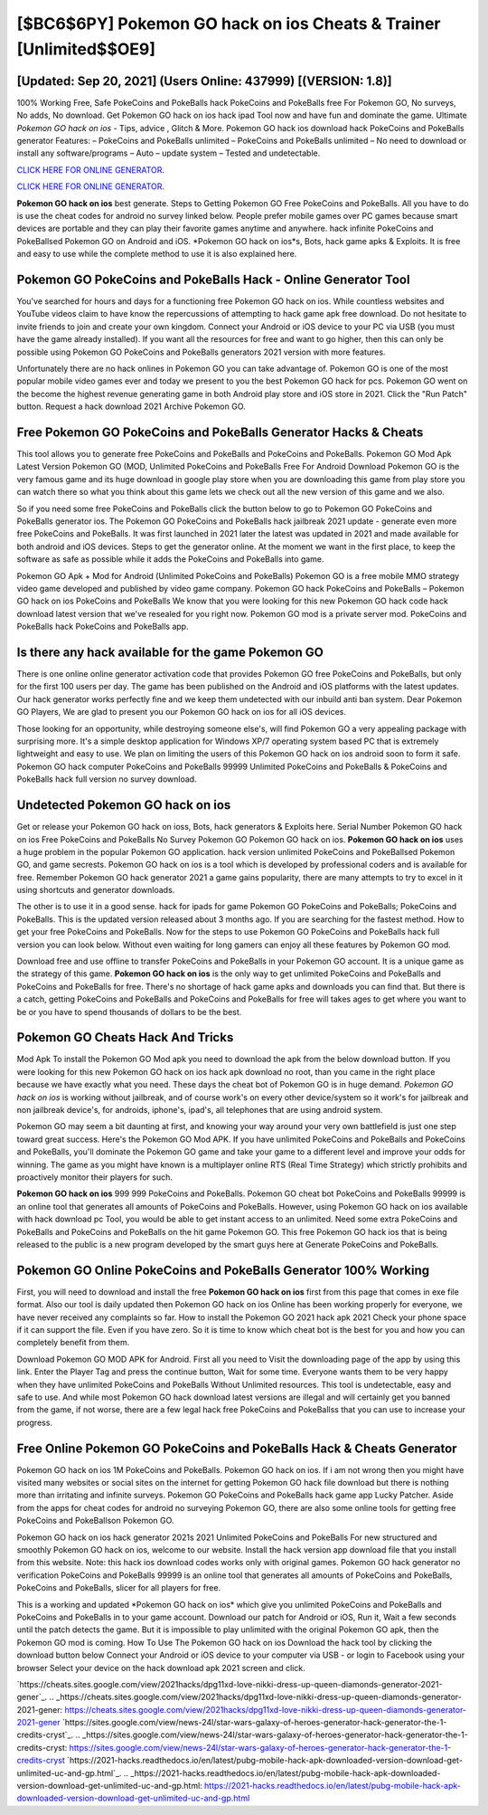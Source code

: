 [$BC6$6PY] Pokemon GO hack on ios Cheats & Trainer [Unlimited$$OE9]
=========

[Updated: Sep 20, 2021] (Users Online: 437999) [(VERSION: 1.8)]
---------

100% Working Free, Safe PokeCoins and PokeBalls hack PokeCoins and PokeBalls free For Pokemon GO, No surveys, No adds, No download.  Get Pokemon GO hack on ios hack ipad Tool now and have fun and dominate the game.  Ultimate *Pokemon GO hack on ios* - Tips, advice , Glitch & More.  Pokemon GO hack ios download hack PokeCoins and PokeBalls generator Features: – PokeCoins and PokeBalls unlimited – PokeCoins and PokeBalls unlimited – No need to download or install any software/programs – Auto – update system – Tested and undetectable.

`CLICK HERE FOR ONLINE GENERATOR`_.

.. _CLICK HERE FOR ONLINE GENERATOR: http://easydld.xyz/3e4c8d3

`CLICK HERE FOR ONLINE GENERATOR`_.

.. _CLICK HERE FOR ONLINE GENERATOR: http://easydld.xyz/3e4c8d3

**Pokemon GO hack on ios** best generate.  Steps to Getting Pokemon GO Free PokeCoins and PokeBalls.  All you have to do is use the cheat codes for android no survey linked below.  People prefer mobile games over PC games because smart devices are portable and they can play their favorite games anytime and anywhere. hack infinite PokeCoins and PokeBallsed Pokemon GO on Android and iOS.  *Pokemon GO hack on ios*s, Bots, hack game apks & Exploits.  It is free and easy to use while the complete method to use it is also explained here.

Pokemon GO PokeCoins and PokeBalls Hack - Online Generator Tool
---------

You've searched for hours and days for a functioning free Pokemon GO hack on ios. While countless websites and YouTube videos claim to have know the repercussions of attempting to hack game apk free download.  Do not hesitate to invite friends to join and create your own kingdom. Connect your Android or iOS device to your PC via USB (you must have the game already installed).  If you want all the resources for free and want to go higher, then this can only be possible using Pokemon GO PokeCoins and PokeBalls generators 2021 version with more features.

Unfortunately there are no hack onlines in Pokemon GO you can take advantage of.  Pokemon GO is one of the most popular mobile video games ever and today we present to you the best Pokemon GO hack for pcs.  Pokemon GO went on the become the highest revenue generating game in both Android play store and iOS store in 2021. Click the "Run Patch" button.  Request a hack download 2021 Archive Pokemon GO.


Free Pokemon GO PokeCoins and PokeBalls Generator Hacks & Cheats
---------

This tool allows you to generate free PokeCoins and PokeBalls and PokeCoins and PokeBalls.  Pokemon GO Mod Apk Latest Version Pokemon GO (MOD, Unlimited PokeCoins and PokeBalls Free For Android Download Pokemon GO is the very famous game and its huge download in google play store when you are downloading this game from play store you can watch there so what you think about this game lets we check out all the new version of this game and we also.

So if you need some free PokeCoins and PokeBalls click the button below to go to Pokemon GO PokeCoins and PokeBalls generator ios.  The Pokemon GO PokeCoins and PokeBalls hack jailbreak 2021 update - generate even more free PokeCoins and PokeBalls.  It was first launched in 2021 later the latest was updated in 2021 and made available for both android and iOS devices. Steps to get the generator online.  At the moment we want in the first place, to keep the software as safe as possible while it adds the PokeCoins and PokeBalls into game.

Pokemon GO Apk + Mod for Android (Unlimited PokeCoins and PokeBalls) Pokemon GO is a free mobile MMO strategy video game developed and published by video game company.  Pokemon GO hack PokeCoins and PokeBalls – Pokemon GO hack on ios PokeCoins and PokeBalls We know that you were looking for this new Pokemon GO hack code hack download latest version that we've resealed for you right now.  Pokemon GO mod is a private server mod. PokeCoins and PokeBalls hack PokeCoins and PokeBalls app.

Is there any hack available for the game Pokemon GO
---------

There is one online online generator activation code that provides Pokemon GO free PokeCoins and PokeBalls, but only for the first 100 users per day.  The game has been published on the Android and iOS platforms with the latest updates.  Our hack generator works perfectly fine and we keep them undetected with our inbuild anti ban system.  Dear Pokemon GO Players, We are glad to present you our Pokemon GO hack on ios for all iOS devices.

Those looking for an opportunity, while destroying someone else's, will find Pokemon GO a very appealing package with surprising more. It's a simple desktop application for Windows XP/7 operating system based PC that is extremely lightweight and easy to use.  We plan on limiting the users of this Pokemon GO hack on ios android soon to form it safe.  Pokemon GO hack computer PokeCoins and PokeBalls 99999 Unlimited PokeCoins and PokeBalls & PokeCoins and PokeBalls hack full version no survey download.

Undetected Pokemon GO hack on ios
---------

Get or release your Pokemon GO hack on ioss, Bots, hack generators & Exploits here.  Serial Number Pokemon GO hack on ios Free PokeCoins and PokeBalls No Survey Pokemon GO Pokemon GO hack on ios.  **Pokemon GO hack on ios** uses a huge problem in the popular Pokemon GO application.  hack version unlimited PokeCoins and PokeBallsed Pokemon GO, and game secrests.  Pokemon GO hack on ios is a tool which is developed by professional coders and is available for free. Remember Pokemon GO hack generator 2021 a game gains popularity, there are many attempts to try to excel in it using shortcuts and generator downloads.

The other is to use it in a good sense.  hack for ipads for game Pokemon GO PokeCoins and PokeBalls; PokeCoins and PokeBalls. This is the updated version released about 3 months ago.  If you are searching for the fastest method. How to get your free PokeCoins and PokeBalls.  Now for the steps to use Pokemon GO PokeCoins and PokeBalls hack full version you can look below.  Without even waiting for long gamers can enjoy all these features by Pokemon GO mod.

Download free and use offline to transfer PokeCoins and PokeBalls in your Pokemon GO account.  It is a unique game as the strategy of this game.  **Pokemon GO hack on ios** is the only way to get unlimited PokeCoins and PokeBalls and PokeCoins and PokeBalls for free.  There's no shortage of hack game apks and downloads you can find that. But there is a catch, getting PokeCoins and PokeBalls and PokeCoins and PokeBalls for free will takes ages to get where you want to be or you have to spend thousands of dollars to be the best.

Pokemon GO Cheats Hack And Tricks
---------

Mod Apk To install the Pokemon GO Mod apk you need to download the apk from the below download button.  If you were looking for this new Pokemon GO hack on ios hack apk download no root, than you came in the right place because we have exactly what you need.  These days the cheat bot of Pokemon GO is in huge demand.  *Pokemon GO hack on ios* is working without jailbreak, and of course work's on every other device/system so it work's for jailbreak and non jailbreak device's, for androids, iphone's, ipad's, all telephones that are using android system.

Pokemon GO may seem a bit daunting at first, and knowing your way around your very own battlefield is just one step toward great success. Here's the Pokemon GO Mod APK.  If you have unlimited PokeCoins and PokeBalls and PokeCoins and PokeBalls, you'll dominate the ‎Pokemon GO game and take your game to a different level and improve your odds for winning. The game as you might have known is a multiplayer online RTS (Real Time Strategy) which strictly prohibits and proactively monitor their players for such.

**Pokemon GO hack on ios** 999 999 PokeCoins and PokeBalls.  Pokemon GO cheat bot PokeCoins and PokeBalls 99999 is an online tool that generates all amounts of PokeCoins and PokeBalls. However, using Pokemon GO hack on ios available with hack download pc Tool, you would be able to get instant access to an unlimited. Need some extra PokeCoins and PokeBalls and PokeCoins and PokeBalls on the hit game Pokemon GO.  This free Pokemon GO hack ios that is being released to the public is a new program developed by the smart guys here at Generate PokeCoins and PokeBalls.

Pokemon GO Online PokeCoins and PokeBalls Generator 100% Working
---------

First, you will need to download and install the free **Pokemon GO hack on ios** first from this page that comes in exe file format. Also our tool is daily updated then Pokemon GO hack on ios Online has been working properly for everyone, we have never received any complaints so far. How to install the Pokemon GO 2021 hack apk 2021 Check your phone space if it can support the file.  Even if you have zero. So it is time to know which cheat bot is the best for you and how you can completely benefit from them.

Download Pokemon GO MOD APK for Android.  First all you need to Visit the downloading page of the app by using this link.  Enter the Player Tag and press the continue button, Wait for some time. Everyone wants them to be very happy when they have unlimited PokeCoins and PokeBalls Without Unlimited resources.  This tool is undetectable, easy and safe to use.  And while most Pokemon GO hack download latest versions are illegal and will certainly get you banned from the game, if not worse, there are a few legal hack free PokeCoins and PokeBallss that you can use to increase your progress.

Free Online Pokemon GO PokeCoins and PokeBalls Hack & Cheats Generator
---------

Pokemon GO hack on ios 1M PokeCoins and PokeBalls. Pokemon GO hack on ios.  If i am not wrong then you might have visited many websites or social sites on the internet for getting Pokemon GO hack file download but there is nothing more than irritating and infinite surveys. Pokemon GO PokeCoins and PokeBalls hack game app Lucky Patcher.  Aside from the apps for cheat codes for android no surveying Pokemon GO, there are also some online tools for getting free PokeCoins and PokeBallson Pokemon GO.

Pokemon GO hack on ios hack generator 2021s 2021 Unlimited PokeCoins and PokeBalls For new structured and smoothly Pokemon GO hack on ios, welcome to our website.  Install the hack version app download file that you install from this website.  Note: this hack ios download codes works only with original games.  Pokemon GO hack generator no verification PokeCoins and PokeBalls 99999 is an online tool that generates all amounts of PokeCoins and PokeBalls, PokeCoins and PokeBalls, slicer for all players for free.

This is a working and updated ‎*Pokemon GO hack on ios* which give you unlimited PokeCoins and PokeBalls and PokeCoins and PokeBalls in to your game account.  Download our patch for Android or iOS, Run it, Wait a few seconds until the patch detects the game.  But it is impossible to play unlimited with the original Pokemon GO apk, then the Pokemon GO mod is coming.  How To Use The Pokemon GO hack on ios Download the hack tool by clicking the download button below Connect your Android or iOS device to your computer via USB - or login to Facebook using your browser Select your device on the hack download apk 2021 screen and click.

`https://cheats.sites.google.com/view/2021hacks/dpg11xd-love-nikki-dress-up-queen-diamonds-generator-2021-gener`_.
.. _https://cheats.sites.google.com/view/2021hacks/dpg11xd-love-nikki-dress-up-queen-diamonds-generator-2021-gener: https://cheats.sites.google.com/view/2021hacks/dpg11xd-love-nikki-dress-up-queen-diamonds-generator-2021-gener
`https://sites.google.com/view/news-24l/star-wars-galaxy-of-heroes-generator-hack-generator-the-1-credits-cryst`_.
.. _https://sites.google.com/view/news-24l/star-wars-galaxy-of-heroes-generator-hack-generator-the-1-credits-cryst: https://sites.google.com/view/news-24l/star-wars-galaxy-of-heroes-generator-hack-generator-the-1-credits-cryst
`https://2021-hacks.readthedocs.io/en/latest/pubg-mobile-hack-apk-downloaded-version-download-get-unlimited-uc-and-gp.html`_.
.. _https://2021-hacks.readthedocs.io/en/latest/pubg-mobile-hack-apk-downloaded-version-download-get-unlimited-uc-and-gp.html: https://2021-hacks.readthedocs.io/en/latest/pubg-mobile-hack-apk-downloaded-version-download-get-unlimited-uc-and-gp.html